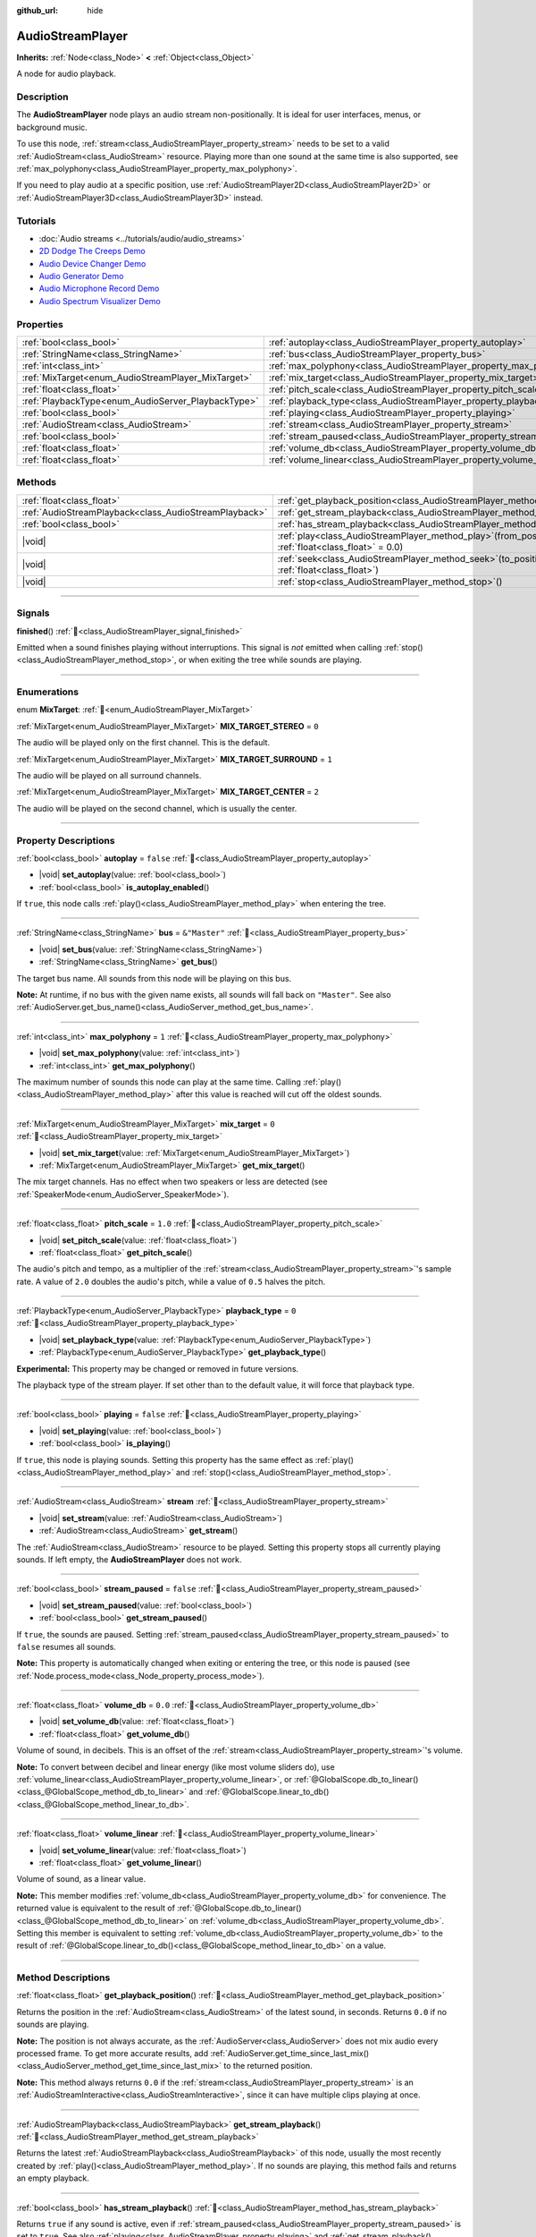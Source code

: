 :github_url: hide

.. meta::
	:keywords: sound, music, song

.. DO NOT EDIT THIS FILE!!!
.. Generated automatically from Godot engine sources.
.. Generator: https://github.com/godotengine/godot/tree/master/doc/tools/make_rst.py.
.. XML source: https://github.com/godotengine/godot/tree/master/doc/classes/AudioStreamPlayer.xml.

.. _class_AudioStreamPlayer:

AudioStreamPlayer
=================

**Inherits:** :ref:`Node<class_Node>` **<** :ref:`Object<class_Object>`

A node for audio playback.

.. rst-class:: classref-introduction-group

Description
-----------

The **AudioStreamPlayer** node plays an audio stream non-positionally. It is ideal for user interfaces, menus, or background music.

To use this node, :ref:`stream<class_AudioStreamPlayer_property_stream>` needs to be set to a valid :ref:`AudioStream<class_AudioStream>` resource. Playing more than one sound at the same time is also supported, see :ref:`max_polyphony<class_AudioStreamPlayer_property_max_polyphony>`.

If you need to play audio at a specific position, use :ref:`AudioStreamPlayer2D<class_AudioStreamPlayer2D>` or :ref:`AudioStreamPlayer3D<class_AudioStreamPlayer3D>` instead.

.. rst-class:: classref-introduction-group

Tutorials
---------

- :doc:`Audio streams <../tutorials/audio/audio_streams>`

- `2D Dodge The Creeps Demo <https://godotengine.org/asset-library/asset/2712>`__

- `Audio Device Changer Demo <https://godotengine.org/asset-library/asset/2758>`__

- `Audio Generator Demo <https://godotengine.org/asset-library/asset/2759>`__

- `Audio Microphone Record Demo <https://godotengine.org/asset-library/asset/2760>`__

- `Audio Spectrum Visualizer Demo <https://godotengine.org/asset-library/asset/2762>`__

.. rst-class:: classref-reftable-group

Properties
----------

.. table::
   :widths: auto

   +----------------------------------------------------+----------------------------------------------------------------------+---------------+
   | :ref:`bool<class_bool>`                            | :ref:`autoplay<class_AudioStreamPlayer_property_autoplay>`           | ``false``     |
   +----------------------------------------------------+----------------------------------------------------------------------+---------------+
   | :ref:`StringName<class_StringName>`                | :ref:`bus<class_AudioStreamPlayer_property_bus>`                     | ``&"Master"`` |
   +----------------------------------------------------+----------------------------------------------------------------------+---------------+
   | :ref:`int<class_int>`                              | :ref:`max_polyphony<class_AudioStreamPlayer_property_max_polyphony>` | ``1``         |
   +----------------------------------------------------+----------------------------------------------------------------------+---------------+
   | :ref:`MixTarget<enum_AudioStreamPlayer_MixTarget>` | :ref:`mix_target<class_AudioStreamPlayer_property_mix_target>`       | ``0``         |
   +----------------------------------------------------+----------------------------------------------------------------------+---------------+
   | :ref:`float<class_float>`                          | :ref:`pitch_scale<class_AudioStreamPlayer_property_pitch_scale>`     | ``1.0``       |
   +----------------------------------------------------+----------------------------------------------------------------------+---------------+
   | :ref:`PlaybackType<enum_AudioServer_PlaybackType>` | :ref:`playback_type<class_AudioStreamPlayer_property_playback_type>` | ``0``         |
   +----------------------------------------------------+----------------------------------------------------------------------+---------------+
   | :ref:`bool<class_bool>`                            | :ref:`playing<class_AudioStreamPlayer_property_playing>`             | ``false``     |
   +----------------------------------------------------+----------------------------------------------------------------------+---------------+
   | :ref:`AudioStream<class_AudioStream>`              | :ref:`stream<class_AudioStreamPlayer_property_stream>`               |               |
   +----------------------------------------------------+----------------------------------------------------------------------+---------------+
   | :ref:`bool<class_bool>`                            | :ref:`stream_paused<class_AudioStreamPlayer_property_stream_paused>` | ``false``     |
   +----------------------------------------------------+----------------------------------------------------------------------+---------------+
   | :ref:`float<class_float>`                          | :ref:`volume_db<class_AudioStreamPlayer_property_volume_db>`         | ``0.0``       |
   +----------------------------------------------------+----------------------------------------------------------------------+---------------+
   | :ref:`float<class_float>`                          | :ref:`volume_linear<class_AudioStreamPlayer_property_volume_linear>` |               |
   +----------------------------------------------------+----------------------------------------------------------------------+---------------+

.. rst-class:: classref-reftable-group

Methods
-------

.. table::
   :widths: auto

   +-------------------------------------------------------+---------------------------------------------------------------------------------------------------------+
   | :ref:`float<class_float>`                             | :ref:`get_playback_position<class_AudioStreamPlayer_method_get_playback_position>`\ (\ )                |
   +-------------------------------------------------------+---------------------------------------------------------------------------------------------------------+
   | :ref:`AudioStreamPlayback<class_AudioStreamPlayback>` | :ref:`get_stream_playback<class_AudioStreamPlayer_method_get_stream_playback>`\ (\ )                    |
   +-------------------------------------------------------+---------------------------------------------------------------------------------------------------------+
   | :ref:`bool<class_bool>`                               | :ref:`has_stream_playback<class_AudioStreamPlayer_method_has_stream_playback>`\ (\ )                    |
   +-------------------------------------------------------+---------------------------------------------------------------------------------------------------------+
   | |void|                                                | :ref:`play<class_AudioStreamPlayer_method_play>`\ (\ from_position\: :ref:`float<class_float>` = 0.0\ ) |
   +-------------------------------------------------------+---------------------------------------------------------------------------------------------------------+
   | |void|                                                | :ref:`seek<class_AudioStreamPlayer_method_seek>`\ (\ to_position\: :ref:`float<class_float>`\ )         |
   +-------------------------------------------------------+---------------------------------------------------------------------------------------------------------+
   | |void|                                                | :ref:`stop<class_AudioStreamPlayer_method_stop>`\ (\ )                                                  |
   +-------------------------------------------------------+---------------------------------------------------------------------------------------------------------+

.. rst-class:: classref-section-separator

----

.. rst-class:: classref-descriptions-group

Signals
-------

.. _class_AudioStreamPlayer_signal_finished:

.. rst-class:: classref-signal

**finished**\ (\ ) :ref:`🔗<class_AudioStreamPlayer_signal_finished>`

Emitted when a sound finishes playing without interruptions. This signal is *not* emitted when calling :ref:`stop()<class_AudioStreamPlayer_method_stop>`, or when exiting the tree while sounds are playing.

.. rst-class:: classref-section-separator

----

.. rst-class:: classref-descriptions-group

Enumerations
------------

.. _enum_AudioStreamPlayer_MixTarget:

.. rst-class:: classref-enumeration

enum **MixTarget**: :ref:`🔗<enum_AudioStreamPlayer_MixTarget>`

.. _class_AudioStreamPlayer_constant_MIX_TARGET_STEREO:

.. rst-class:: classref-enumeration-constant

:ref:`MixTarget<enum_AudioStreamPlayer_MixTarget>` **MIX_TARGET_STEREO** = ``0``

The audio will be played only on the first channel. This is the default.

.. _class_AudioStreamPlayer_constant_MIX_TARGET_SURROUND:

.. rst-class:: classref-enumeration-constant

:ref:`MixTarget<enum_AudioStreamPlayer_MixTarget>` **MIX_TARGET_SURROUND** = ``1``

The audio will be played on all surround channels.

.. _class_AudioStreamPlayer_constant_MIX_TARGET_CENTER:

.. rst-class:: classref-enumeration-constant

:ref:`MixTarget<enum_AudioStreamPlayer_MixTarget>` **MIX_TARGET_CENTER** = ``2``

The audio will be played on the second channel, which is usually the center.

.. rst-class:: classref-section-separator

----

.. rst-class:: classref-descriptions-group

Property Descriptions
---------------------

.. _class_AudioStreamPlayer_property_autoplay:

.. rst-class:: classref-property

:ref:`bool<class_bool>` **autoplay** = ``false`` :ref:`🔗<class_AudioStreamPlayer_property_autoplay>`

.. rst-class:: classref-property-setget

- |void| **set_autoplay**\ (\ value\: :ref:`bool<class_bool>`\ )
- :ref:`bool<class_bool>` **is_autoplay_enabled**\ (\ )

If ``true``, this node calls :ref:`play()<class_AudioStreamPlayer_method_play>` when entering the tree.

.. rst-class:: classref-item-separator

----

.. _class_AudioStreamPlayer_property_bus:

.. rst-class:: classref-property

:ref:`StringName<class_StringName>` **bus** = ``&"Master"`` :ref:`🔗<class_AudioStreamPlayer_property_bus>`

.. rst-class:: classref-property-setget

- |void| **set_bus**\ (\ value\: :ref:`StringName<class_StringName>`\ )
- :ref:`StringName<class_StringName>` **get_bus**\ (\ )

The target bus name. All sounds from this node will be playing on this bus.

\ **Note:** At runtime, if no bus with the given name exists, all sounds will fall back on ``"Master"``. See also :ref:`AudioServer.get_bus_name()<class_AudioServer_method_get_bus_name>`.

.. rst-class:: classref-item-separator

----

.. _class_AudioStreamPlayer_property_max_polyphony:

.. rst-class:: classref-property

:ref:`int<class_int>` **max_polyphony** = ``1`` :ref:`🔗<class_AudioStreamPlayer_property_max_polyphony>`

.. rst-class:: classref-property-setget

- |void| **set_max_polyphony**\ (\ value\: :ref:`int<class_int>`\ )
- :ref:`int<class_int>` **get_max_polyphony**\ (\ )

The maximum number of sounds this node can play at the same time. Calling :ref:`play()<class_AudioStreamPlayer_method_play>` after this value is reached will cut off the oldest sounds.

.. rst-class:: classref-item-separator

----

.. _class_AudioStreamPlayer_property_mix_target:

.. rst-class:: classref-property

:ref:`MixTarget<enum_AudioStreamPlayer_MixTarget>` **mix_target** = ``0`` :ref:`🔗<class_AudioStreamPlayer_property_mix_target>`

.. rst-class:: classref-property-setget

- |void| **set_mix_target**\ (\ value\: :ref:`MixTarget<enum_AudioStreamPlayer_MixTarget>`\ )
- :ref:`MixTarget<enum_AudioStreamPlayer_MixTarget>` **get_mix_target**\ (\ )

The mix target channels. Has no effect when two speakers or less are detected (see :ref:`SpeakerMode<enum_AudioServer_SpeakerMode>`).

.. rst-class:: classref-item-separator

----

.. _class_AudioStreamPlayer_property_pitch_scale:

.. rst-class:: classref-property

:ref:`float<class_float>` **pitch_scale** = ``1.0`` :ref:`🔗<class_AudioStreamPlayer_property_pitch_scale>`

.. rst-class:: classref-property-setget

- |void| **set_pitch_scale**\ (\ value\: :ref:`float<class_float>`\ )
- :ref:`float<class_float>` **get_pitch_scale**\ (\ )

The audio's pitch and tempo, as a multiplier of the :ref:`stream<class_AudioStreamPlayer_property_stream>`'s sample rate. A value of ``2.0`` doubles the audio's pitch, while a value of ``0.5`` halves the pitch.

.. rst-class:: classref-item-separator

----

.. _class_AudioStreamPlayer_property_playback_type:

.. rst-class:: classref-property

:ref:`PlaybackType<enum_AudioServer_PlaybackType>` **playback_type** = ``0`` :ref:`🔗<class_AudioStreamPlayer_property_playback_type>`

.. rst-class:: classref-property-setget

- |void| **set_playback_type**\ (\ value\: :ref:`PlaybackType<enum_AudioServer_PlaybackType>`\ )
- :ref:`PlaybackType<enum_AudioServer_PlaybackType>` **get_playback_type**\ (\ )

**Experimental:** This property may be changed or removed in future versions.

The playback type of the stream player. If set other than to the default value, it will force that playback type.

.. rst-class:: classref-item-separator

----

.. _class_AudioStreamPlayer_property_playing:

.. rst-class:: classref-property

:ref:`bool<class_bool>` **playing** = ``false`` :ref:`🔗<class_AudioStreamPlayer_property_playing>`

.. rst-class:: classref-property-setget

- |void| **set_playing**\ (\ value\: :ref:`bool<class_bool>`\ )
- :ref:`bool<class_bool>` **is_playing**\ (\ )

If ``true``, this node is playing sounds. Setting this property has the same effect as :ref:`play()<class_AudioStreamPlayer_method_play>` and :ref:`stop()<class_AudioStreamPlayer_method_stop>`.

.. rst-class:: classref-item-separator

----

.. _class_AudioStreamPlayer_property_stream:

.. rst-class:: classref-property

:ref:`AudioStream<class_AudioStream>` **stream** :ref:`🔗<class_AudioStreamPlayer_property_stream>`

.. rst-class:: classref-property-setget

- |void| **set_stream**\ (\ value\: :ref:`AudioStream<class_AudioStream>`\ )
- :ref:`AudioStream<class_AudioStream>` **get_stream**\ (\ )

The :ref:`AudioStream<class_AudioStream>` resource to be played. Setting this property stops all currently playing sounds. If left empty, the **AudioStreamPlayer** does not work.

.. rst-class:: classref-item-separator

----

.. _class_AudioStreamPlayer_property_stream_paused:

.. rst-class:: classref-property

:ref:`bool<class_bool>` **stream_paused** = ``false`` :ref:`🔗<class_AudioStreamPlayer_property_stream_paused>`

.. rst-class:: classref-property-setget

- |void| **set_stream_paused**\ (\ value\: :ref:`bool<class_bool>`\ )
- :ref:`bool<class_bool>` **get_stream_paused**\ (\ )

If ``true``, the sounds are paused. Setting :ref:`stream_paused<class_AudioStreamPlayer_property_stream_paused>` to ``false`` resumes all sounds.

\ **Note:** This property is automatically changed when exiting or entering the tree, or this node is paused (see :ref:`Node.process_mode<class_Node_property_process_mode>`).

.. rst-class:: classref-item-separator

----

.. _class_AudioStreamPlayer_property_volume_db:

.. rst-class:: classref-property

:ref:`float<class_float>` **volume_db** = ``0.0`` :ref:`🔗<class_AudioStreamPlayer_property_volume_db>`

.. rst-class:: classref-property-setget

- |void| **set_volume_db**\ (\ value\: :ref:`float<class_float>`\ )
- :ref:`float<class_float>` **get_volume_db**\ (\ )

Volume of sound, in decibels. This is an offset of the :ref:`stream<class_AudioStreamPlayer_property_stream>`'s volume.

\ **Note:** To convert between decibel and linear energy (like most volume sliders do), use :ref:`volume_linear<class_AudioStreamPlayer_property_volume_linear>`, or :ref:`@GlobalScope.db_to_linear()<class_@GlobalScope_method_db_to_linear>` and :ref:`@GlobalScope.linear_to_db()<class_@GlobalScope_method_linear_to_db>`.

.. rst-class:: classref-item-separator

----

.. _class_AudioStreamPlayer_property_volume_linear:

.. rst-class:: classref-property

:ref:`float<class_float>` **volume_linear** :ref:`🔗<class_AudioStreamPlayer_property_volume_linear>`

.. rst-class:: classref-property-setget

- |void| **set_volume_linear**\ (\ value\: :ref:`float<class_float>`\ )
- :ref:`float<class_float>` **get_volume_linear**\ (\ )

Volume of sound, as a linear value.

\ **Note:** This member modifies :ref:`volume_db<class_AudioStreamPlayer_property_volume_db>` for convenience. The returned value is equivalent to the result of :ref:`@GlobalScope.db_to_linear()<class_@GlobalScope_method_db_to_linear>` on :ref:`volume_db<class_AudioStreamPlayer_property_volume_db>`. Setting this member is equivalent to setting :ref:`volume_db<class_AudioStreamPlayer_property_volume_db>` to the result of :ref:`@GlobalScope.linear_to_db()<class_@GlobalScope_method_linear_to_db>` on a value.

.. rst-class:: classref-section-separator

----

.. rst-class:: classref-descriptions-group

Method Descriptions
-------------------

.. _class_AudioStreamPlayer_method_get_playback_position:

.. rst-class:: classref-method

:ref:`float<class_float>` **get_playback_position**\ (\ ) :ref:`🔗<class_AudioStreamPlayer_method_get_playback_position>`

Returns the position in the :ref:`AudioStream<class_AudioStream>` of the latest sound, in seconds. Returns ``0.0`` if no sounds are playing.

\ **Note:** The position is not always accurate, as the :ref:`AudioServer<class_AudioServer>` does not mix audio every processed frame. To get more accurate results, add :ref:`AudioServer.get_time_since_last_mix()<class_AudioServer_method_get_time_since_last_mix>` to the returned position.

\ **Note:** This method always returns ``0.0`` if the :ref:`stream<class_AudioStreamPlayer_property_stream>` is an :ref:`AudioStreamInteractive<class_AudioStreamInteractive>`, since it can have multiple clips playing at once.

.. rst-class:: classref-item-separator

----

.. _class_AudioStreamPlayer_method_get_stream_playback:

.. rst-class:: classref-method

:ref:`AudioStreamPlayback<class_AudioStreamPlayback>` **get_stream_playback**\ (\ ) :ref:`🔗<class_AudioStreamPlayer_method_get_stream_playback>`

Returns the latest :ref:`AudioStreamPlayback<class_AudioStreamPlayback>` of this node, usually the most recently created by :ref:`play()<class_AudioStreamPlayer_method_play>`. If no sounds are playing, this method fails and returns an empty playback.

.. rst-class:: classref-item-separator

----

.. _class_AudioStreamPlayer_method_has_stream_playback:

.. rst-class:: classref-method

:ref:`bool<class_bool>` **has_stream_playback**\ (\ ) :ref:`🔗<class_AudioStreamPlayer_method_has_stream_playback>`

Returns ``true`` if any sound is active, even if :ref:`stream_paused<class_AudioStreamPlayer_property_stream_paused>` is set to ``true``. See also :ref:`playing<class_AudioStreamPlayer_property_playing>` and :ref:`get_stream_playback()<class_AudioStreamPlayer_method_get_stream_playback>`.

.. rst-class:: classref-item-separator

----

.. _class_AudioStreamPlayer_method_play:

.. rst-class:: classref-method

|void| **play**\ (\ from_position\: :ref:`float<class_float>` = 0.0\ ) :ref:`🔗<class_AudioStreamPlayer_method_play>`

Plays a sound from the beginning, or the given ``from_position`` in seconds.

.. rst-class:: classref-item-separator

----

.. _class_AudioStreamPlayer_method_seek:

.. rst-class:: classref-method

|void| **seek**\ (\ to_position\: :ref:`float<class_float>`\ ) :ref:`🔗<class_AudioStreamPlayer_method_seek>`

Restarts all sounds to be played from the given ``to_position``, in seconds. Does nothing if no sounds are playing.

.. rst-class:: classref-item-separator

----

.. _class_AudioStreamPlayer_method_stop:

.. rst-class:: classref-method

|void| **stop**\ (\ ) :ref:`🔗<class_AudioStreamPlayer_method_stop>`

Stops all sounds from this node.

.. |virtual| replace:: :abbr:`virtual (This method should typically be overridden by the user to have any effect.)`
.. |required| replace:: :abbr:`required (This method is required to be overridden when extending its base class.)`
.. |const| replace:: :abbr:`const (This method has no side effects. It doesn't modify any of the instance's member variables.)`
.. |vararg| replace:: :abbr:`vararg (This method accepts any number of arguments after the ones described here.)`
.. |constructor| replace:: :abbr:`constructor (This method is used to construct a type.)`
.. |static| replace:: :abbr:`static (This method doesn't need an instance to be called, so it can be called directly using the class name.)`
.. |operator| replace:: :abbr:`operator (This method describes a valid operator to use with this type as left-hand operand.)`
.. |bitfield| replace:: :abbr:`BitField (This value is an integer composed as a bitmask of the following flags.)`
.. |void| replace:: :abbr:`void (No return value.)`
